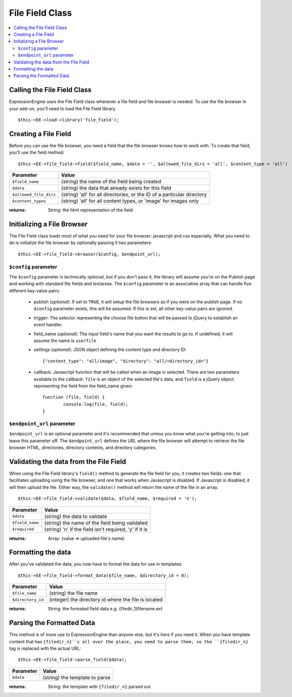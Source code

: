 File Field Class
================

.. contents::
	:local:

Calling the File Field Class
----------------------------

ExpressionEngine uses the File Field class whenever a file field and file 
browser is needed. To use the file browser in your add-on, you'll need to 
load the File Field library

::

    $this->EE->load->library('file_field');


Creating a File Field
---------------------

Before you can use the file browser, you need a field that the file browser
knows how to work with. To create that field, you'll use the field method::

	$this->EE->file_field->field($field_name, $data = '', $allowed_file_dirs = 'all', $content_type = 'all')


+-----------------------+-----------------------------------------------------+
|Parameter              |Value                                                |
+=======================+=====================================================+
|``$field_name``        |(string) the name of the field being created         |
+-----------------------+-----------------------------------------------------+
|``$data``              |(string) the data that already exists for this field |
+-----------------------+-----------------------------------------------------+
|``$allowed_file_dirs`` |(string) 'all' for all directories, or the ID of a   |
|                       |particular directory                                 |
+-----------------------+-----------------------------------------------------+
|``$content_types``     |(string) 'all' for all content types, or 'image' for |
|                       |images only                                          |
+-----------------------+-----------------------------------------------------+

:returns:
	String: the html representation of the field


Initializing a File Browser
---------------------------

The File Field class loads most of what you need for your file browser:
javascript and css especially. What you need to do is initialize the file
browser by optionally passing it two parameters::

	$this->EE->file_field->browser($config, $endpoint_url);


``$config`` parameter
~~~~~~~~~~~~~~~~~~~~~

The ``$config`` parameter is technically optional, but if you don't pass it, the
library will assume you're on the Publish page and working with standard file
fields and textareas. The ``$config`` parameter is an associative array that can
handle five different key-value pairs:

	- publish (*optional*): If set to ``TRUE``, it will setup the file browsers as if you were	on the publish page. If no ``$config`` parameter exists, this will be assumed. If this is set, all other key-value pairs are ignored.
	- trigger: The selector representing the choose file button that will be passed to jQuery to establish an event handler.
	- field_name (*optional*): The input field's name that you want the results to go to. If undefined, it will assume the name is ``userfile``
	- settings (*optional*): JSON object defining the content type and directory ID::
	
		{"content_type": "all/image", "directory": "all/<directory_id>"}
	
	- callback: Javascript function that will be called when an image is selected. There are two parameters available to the callback: ``file`` is an object of the selected file's data, and ``field`` is a jQuery object representing the field from the field_name given::
	
		function (file, field) {
			console.log(file, field);
		}


``$endpoint_url`` parameter
~~~~~~~~~~~~~~~~~~~~~~~~~~~

``$endpoint_url`` is an optional parameter and it's recommended that unless you
know what you're getting into, to just leave this parameter off. The 
``$endpoint_url`` defines the URL where the file browser will attempt to 
retrieve the file browser HTML, directories, directory contents, and directory
categories. 


Validating the data from the File Field
---------------------------------------

When using the File Field library's ``field()`` method to generate the file 
field for you, it creates two fields: one that facilitates uploading using the
file browser, and one that works when Javascript is disabled. If Javascript is
disabled, it will then upload the file. Either way, the ``validate()`` method
will return the name of the file in an array.

::

	$this->EE->file_field->validate($data, $field_name, $required = 'n');


+---------------+-------------------------------------------------------------+
|Parameter      |Value                                                        |
+===============+=============================================================+
|``$data``      |(string) the data to validate                                |
+---------------+-------------------------------------------------------------+
|``$field_name``|(string) the name of the field being validated               |
+---------------+-------------------------------------------------------------+
|``$required``  |(string) 'n' if the field isn't required, 'y' if it is       |
+---------------+-------------------------------------------------------------+

:returns:
	Array: (value => uploaded file's name)


Formatting the data
-------------------

After you've validated the data, you now have to format the data for use in 
templates::

	$this->EE->file_field->format_data($file_name, $directory_id = 0);

+-----------------+-----------------------------------------------------------+
|Parameter        |Value                                                      |
+=================+===========================================================+
|``$file_name``   |(string) the file name                                     |
+-----------------+-----------------------------------------------------------+
|``$directory_id``|(integer) the directory id where the file is located       |
+-----------------+-----------------------------------------------------------+

:returns:
	String: the formated field data e.g. {filedir_1}filename.ext
	

Parsing the Formatted Data
--------------------------

This method is of more use to ExpressionEngine than anyone else, but it's here
if you need it. When you have template content that has ``{filedir_n}``s all 
over the place, you need to parse them, so the ``{filedir_n}`` tag is replaced 
with the actual URL::

	$this->EE->file_field->parse_field($data);

+-----------------+-----------------------------------------------------------+
|Parameter        |Value                                                      |
+=================+===========================================================+
|``$data``        |(string) the template to parse                             |
+-----------------+-----------------------------------------------------------+

:returns:
	String: the template with ``{filedir_n}`` parsed out

